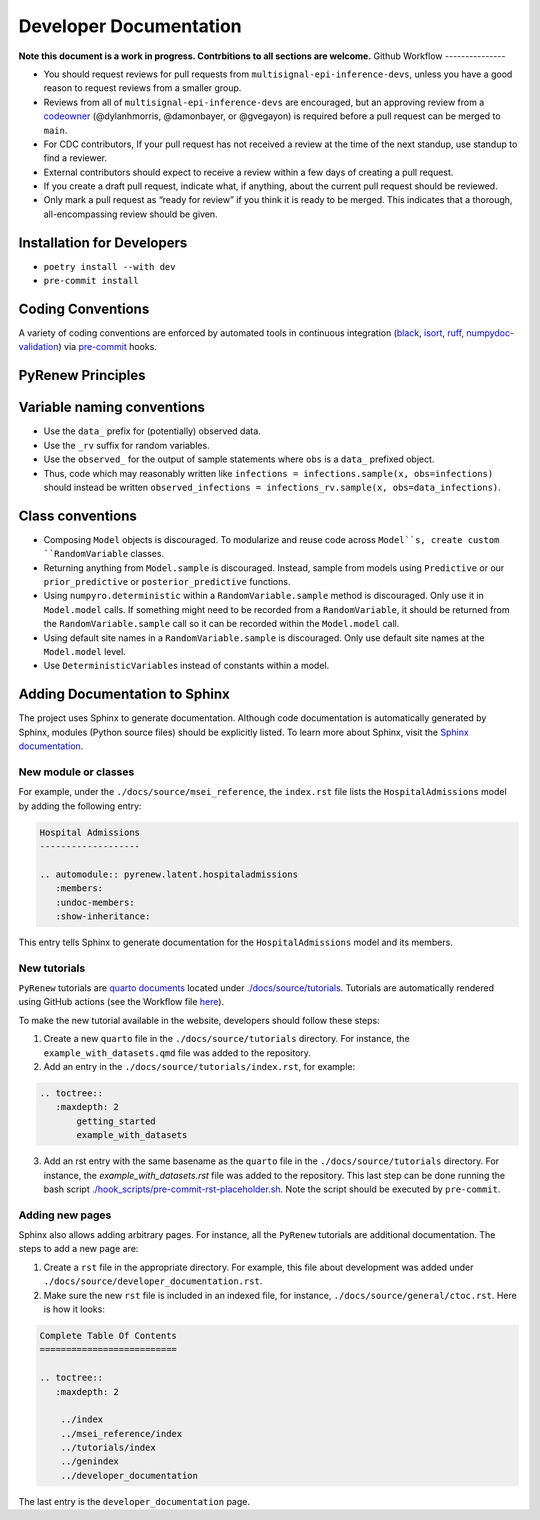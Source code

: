 Developer Documentation
=======================

**Note this document is a work in progress. Contrbitions to all sections are welcome.**
Github Workflow
---------------

-  You should request reviews for pull requests from ``multisignal-epi-inference-devs``, unless you have a good reason to request reviews from a smaller group.
-  Reviews from all of ``multisignal-epi-inference-devs`` are  encouraged, but an approving review from a `codeowner <https://github.com/CDCgov/multisignal-epi-inference/blob/main/.github/CODEOWNERS>`_ (@dylanhmorris, @damonbayer, or @gvegayon) is required before a pull request can be merged to ``main``.
-  For CDC contributors, If your pull request has not received a review at the time of the next standup, use standup to find a reviewer.
-  External contributors should expect to receive a review within a few days of creating a pull request.
-  If you create a draft pull request, indicate what, if anything, about the current pull request should be reviewed.
-  Only mark a pull request as “ready for review” if you think it is ready to be merged. This indicates that a thorough, all-encompassing review should be given.

Installation for Developers
---------------------------

-  ``poetry install --with dev``
-  ``pre-commit install``

Coding Conventions
------------------

A variety of coding conventions are enforced by automated tools in continuous integration (`black <https://github.com/psf/black>`_, `isort <https://github.com/PyCQA/isort>`_, `ruff <https://github.com/astral-sh/ruff>`_, `numpydoc-validation <https://github.com/numpy/numpydoc>`_) via `pre-commit <https://github.com/pre-commit/pre-commit>`_ hooks.

PyRenew Principles
------------------

Variable naming conventions
---------------------------
-  Use the ``data_`` prefix for (potentially) observed data.
-  Use the ``_rv`` suffix for random variables.
-  Use the ``observed_`` for the output of sample statements where ``obs`` is a ``data_`` prefixed object.
-  Thus, code which may reasonably written like ``infections = infections.sample(x, obs=infections)`` should instead be written ``observed_infections = infections_rv.sample(x, obs=data_infections)``.


Class conventions
-----------------
-  Composing ``Model`` objects is discouraged. To modularize and reuse code across ``Model``s, create custom ``RandomVariable`` classes.
-  Returning anything from ``Model.sample`` is discouraged. Instead, sample from models using ``Predictive`` or our ``prior_predictive`` or ``posterior_predictive`` functions.
-  Using ``numpyro.deterministic`` within a ``RandomVariable.sample`` method is discouraged. Only use it in ``Model.model`` calls. If something might need to be recorded from a ``RandomVariable``, it should be returned from the ``RandomVariable.sample`` call so it can be recorded within the ``Model.model`` call.
-  Using default site names in a ``RandomVariable.sample`` is discouraged. Only use default site names at the ``Model.model`` level.
-  Use ``DeterministicVariable``\ s instead of constants within a model.


Adding Documentation to Sphinx
------------------------------

The project uses Sphinx to generate documentation. Although code documentation is automatically generated by Sphinx, modules (Python source files) should be explicitly listed. To learn more about Sphinx, visit the `Sphinx documentation <https://www.sphinx-doc.org/en/master/>`__.


New module or classes
~~~~~~~~~~~~~~~~~~~~~

For example, under the ``./docs/source/msei_reference``, the ``index.rst`` file lists the ``HospitalAdmissions`` model by adding the following entry:

.. code-block:: RST

  Hospital Admissions
  -------------------

  .. automodule:: pyrenew.latent.hospitaladmissions
     :members:
     :undoc-members:
     :show-inheritance:

This entry tells Sphinx to generate documentation for the ``HospitalAdmissions`` model and its members.

New tutorials
~~~~~~~~~~~~~

``PyRenew`` tutorials are `quarto documents <https://quarto.org>`__ located under `./docs/source/tutorials <https://github.com/CDCgov/multisignal-epi-inference/tree/main/docs/source/tutorials>`__. Tutorials are automatically rendered using GitHub actions (see the Workflow file `here <https://github.com/CDCgov/multisignal-epi-inference/actions/workflows/website.yaml>`__).

To make the new tutorial available in the website, developers should follow these steps:

1. Create a new ``quarto`` file in the ``./docs/source/tutorials`` directory. For instance, the ``example_with_datasets.qmd`` file was added to the repository.

2. Add an entry in the ``./docs/source/tutorials/index.rst``, for example:

.. code-block:: RST

   .. toctree::
      :maxdepth: 2
          getting_started
          example_with_datasets

3. Add an rst entry with the same basename as the ``quarto`` file in the ``./docs/source/tutorials`` directory. For instance, the `example_with_datasets.rst` file was added to the repository. This last step can be done running the bash script `./hook_scripts/pre-commit-rst-placeholder.sh <https://github.com/CDCgov/multisignal-epi-inference/blob/main/hook_scripts/pre-commit-rst-placeholder.sh>`__. Note the script should be executed by ``pre-commit``.


Adding new pages
~~~~~~~~~~~~~~~~

Sphinx also allows adding arbitrary pages. For instance, all the ``PyRenew`` tutorials are additional documentation. The steps to add a new page are:

1. Create a ``rst`` file in the appropriate directory. For example, this file about development was added under ``./docs/source/developer_documentation.rst``.


2. Make sure the new ``rst`` file is included in an indexed file, for instance, ``./docs/source/general/ctoc.rst``. Here is how it looks:

.. code-block:: RST

   Complete Table Of Contents
   ==========================

   .. toctree::
      :maxdepth: 2

       ../index
       ../msei_reference/index
       ../tutorials/index
       ../genindex
       ../developer_documentation


The last entry is the ``developer_documentation`` page.
